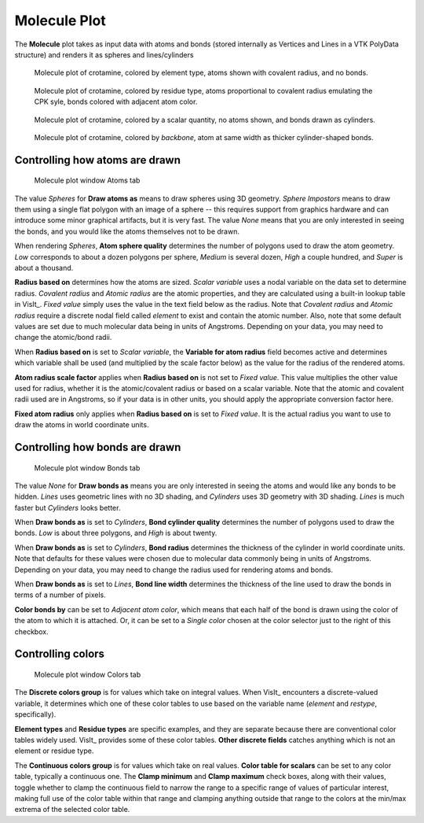.. _molecule_plot_head:

Molecule Plot
~~~~~~~~~~~~~

The **Molecule** plot takes as input data with atoms and bonds (stored 
internally as Vertices and Lines in a VTK PolyData structure) and renders it 
as spheres and lines/cylinders

.. figure:: ../images/Molecule_crotamine_species.png
  :width: 45%

  Molecule plot of crotamine, colored by element type, atoms shown with covalent radius, and no bonds.

.. figure:: ../images/Molecule_crotamine_residue.png
  :width: 45%

  Molecule plot of crotamine, colored by residue type, atoms proportional to covalent radius emulating the CPK syle, bonds colored with adjacent atom color.

.. figure:: ../images/Molecule_crotamine_scalar.png
  :width: 45%

  Molecule plot of crotamine, colored by a scalar quantity, no atoms shown, and bonds drawn as cylinders. 

.. figure:: ../images/Molecule_crotamine_backbone.png
  :width: 45%

  Molecule plot of crotamine, colored by *backbone*, atom at same width as thicker cylinder-shaped bonds.



Controlling how atoms are drawn
"""""""""""""""""""""""""""""""

.. _molecule_atoms:

.. figure:: ../images/molecule_atoms.png

   Molecule plot window Atoms tab


The value *Spheres* for **Draw atoms as** means to draw spheres using 3D 
geometry.  *Sphere Impostors* means to draw them using a single flat polygon 
with an image of a sphere -- this requires support from graphics hardware and 
can introduce some minor graphical artifacts, but it is very fast. The value 
*None* means that you are only interested in seeing the bonds, and you would 
like the atoms themselves not to be drawn.

When rendering *Spheres*, **Atom sphere quality** determines the number of 
polygons used to draw the atom geometry. *Low* corresponds to about a dozen 
polygons per sphere, *Medium* is several dozen, *High* a couple hundred, and 
*Super* is about a thousand.

**Radius based on** determines how the atoms are sized. *Scalar variable* uses 
a nodal variable on the data set to determine radius.  *Covalent radius* and 
*Atomic radius* are the atomic properties, and they are calculated using a 
built-in lookup table in VisIt_. *Fixed value* simply uses the value in the 
text field below as the radius. Note that *Covalent radius* and *Atomic radius* 
require a discrete nodal field called *element* to exist and contain the atomic 
number. Also, note that some default values are set due to much molecular data 
being in units of Angstroms. Depending on your data, you may need to change the 
atomic/bond radii.

When **Radius based on** is set to *Scalar variable*, the 
**Variable for atom radius** field becomes active and determines which variable 
shall be used (and multiplied by the scale factor below) as the value for the 
radius of the rendered atoms.

**Atom radius scale factor** applies when **Radius based on** is not set to 
*Fixed value*. This value multiplies the other value used for radius, whether 
it is the atomic/covalent radius or based on a scalar variable. Note that the 
atomic and covalent radii used are in Angstroms, so if your data is in other 
units, you should apply the appropriate conversion factor here.

**Fixed atom radius** only applies when **Radius based on** is set to 
*Fixed value*. It is the actual radius you want to use to draw the atoms in 
world coordinate units. 


Controlling how bonds are drawn
"""""""""""""""""""""""""""""""

.. _molecule_bonds:

.. figure:: ../images/molecule_bonds.png

   Molecule plot window Bonds tab

The value *None* for **Draw bonds as** means you are only interested in seeing 
the atoms and would like any bonds to be hidden. *Lines* uses geometric lines 
with no 3D shading, and *Cylinders* uses 3D geometry with 3D shading. 
*Lines* is much faster but *Cylinders* looks better.

When **Draw bonds as** is set to *Cylinders*, **Bond cylinder quality** 
determines the number of polygons used to draw the bonds. *Low* is about three 
polygons, and *High* is about twenty.

When **Draw bonds as** is set to *Cylinders*, **Bond radius** determines the 
thickness of the cylinder in world coordinate units. Note that defaults for 
these values were chosen due to molecular data commonly being in units of 
Angstroms. Depending on your data, you may need to change the radius used 
for rendering atoms and bonds.

When **Draw bonds as** is set to *Lines*, **Bond line width** determines the 
thickness of the line used to draw the bonds in terms of a number of pixels.

**Color bonds by** can be set to *Adjacent atom color*, which means that each 
half of the bond is drawn using the color of the atom to which it is attached. 
Or, it can be set to a *Single color* chosen at the color selector just to the 
right of this checkbox. 


Controlling colors 
""""""""""""""""""

.. _molecule_colors:

.. figure:: ../images/molecule_colors.png

   Molecule plot window Colors tab


The **Discrete colors group** is for values which take on integral values. 
When VisIt_ encounters a discrete-valued variable, it determines which one of 
these color tables to use based on the variable name (*element* and *restype*, 
specifically).

**Element types** and **Residue types** are specific examples, and they are separate 
because there are conventional color tables widely used. VisIt_ provides some 
of these color tables.  **Other discrete fields** catches anything which is not 
an element or residue type. 

The **Continuous colors group** is for values which take on real values.  
**Color table for scalars** can be set to any color table, typically a 
continuous one.  The **Clamp minimum** and **Clamp maximum** check boxes, 
along with their values, toggle whether to clamp the continuous field to narrow 
the range to a specific range of values of particular interest, making full use 
of the color table within that range and clamping anything outside that range 
to the colors at the min/max extrema of the selected color table. 


